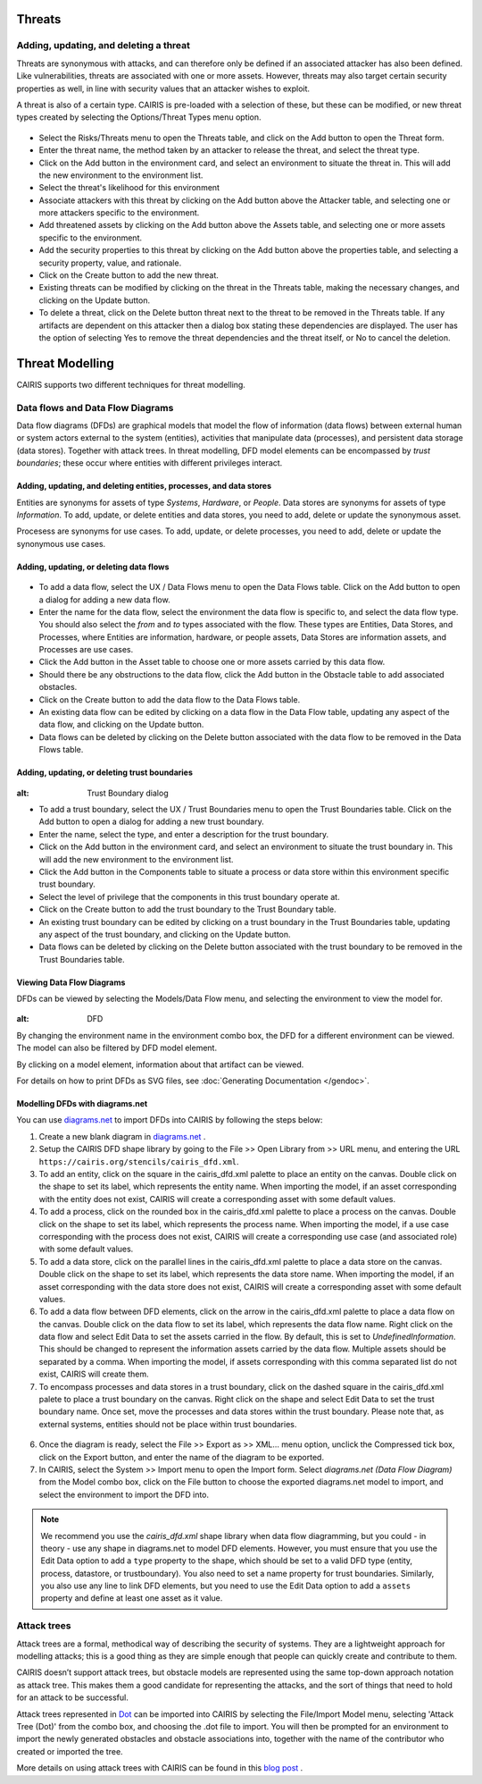 Threats
=======

Adding, updating, and deleting a threat
---------------------------------------

Threats are synonymous with attacks, and can therefore only be defined
if an associated attacker has also been defined. Like vulnerabilities,
threats are associated with one or more assets. However, threats may
also target certain security properties as well, in line with security
values that an attacker wishes to exploit.

A threat is also of a certain type. CAIRIS is pre-loaded with a
selection of these, but these can be modified, or new threat types
created by selecting the Options/Threat Types menu option.


.. figure:: ThreatForm.jpg
   :alt: Threat form


-  Select the Risks/Threats menu to open the Threats table,
   and click on the Add button to open the Threat form.

-  Enter the threat name, the method taken by an attacker to release the
   threat, and select the threat type.

-  Click on the Add button in the environment card, and select an environment to situate the threat in. This will add the new environment to the environment list.

-  Select the threat's likelihood for this environment

-  Associate attackers with this threat by clicking on the Add button above the Attacker table, and selecting one or more attackers specific to the environment.

-  Add threatened assets by clicking on the Add button above the Assets table, and selecting one or more assets specific to the environment.

-  Add the security properties to this threat by clicking on the Add button above the properties table, and selecting a security property, value, and rationale.

-  Click on the Create button to add the new threat.

-  Existing threats can be modified by clicking on the threat in
   the Threats table, making the necessary changes, and clicking on
   the Update button.

-  To delete a threat, click on the Delete button threat next to the threat to be removed in the Threats table.  If any artifacts are dependent on this attacker then a dialog box stating these dependencies are displayed. The user has the option of selecting Yes to remove the threat dependencies and the threat itself, or No to cancel the deletion.

Threat Modelling
================

CAIRIS supports two different techniques for threat modelling.


Data flows and Data Flow Diagrams
---------------------------------

Data flow diagrams (DFDs) are graphical models that model the flow of information (data flows) between external human or system actors external to the system (entities), activities that manipulate data (processes), and persistent data storage (data stores).
Together with attack trees.  In threat modelling, DFD model elements can be encompassed by *trust boundaries*; these occur where entities with different privileges interact.

.. figure:: DFDKey.jpg
   :alt: Data Flow Diagram key


Adding, updating, and deleting entities, processes, and data stores
~~~~~~~~~~~~~~~~~~~~~~~~~~~~~~~~~~~~~~~~~~~~~~~~~~~~~~~~~~~~~~~~~~~

Entities are synonyms for assets of type *Systems*, *Hardware*, or *People*.  Data stores are synonyms for assets of type *Information*.  To add, update, or delete entities and data stores, you need to add, delete or update the synonymous asset.

Procesess are synonyms for use cases. To add, update, or delete processes, you need to add, delete or update the synonymous use cases.


Adding, updating, or deleting data flows
~~~~~~~~~~~~~~~~~~~~~~~~~~~~~~~~~~~~~~~~

.. figure:: updateDataFlow.jpg
   :alt: Data Flow dialog

-   To add a data flow, select the UX / Data Flows menu to open the Data Flows table.  Click on the Add button to open a dialog for adding a new data flow.

-   Enter the name for the data flow, select the environment the data flow is specific to, and select the data flow type.  You should also select the *from* and *to* types associated with the flow.  These types are Entities, Data Stores, and Processes, where Entities are information, hardware, or people assets, Data Stores are information assets, and Processes are use cases.

-   Click the Add button in the Asset table to choose one or more assets carried by this data flow.

-   Should there be any obstructions to the data flow, click the Add button in the Obstacle table to add associated obstacles.

-   Click on the Create button to add the data flow to the Data Flows table.

-   An existing data flow can be edited by clicking on a data flow in the Data Flow table, updating any aspect of the data flow, and clicking on the Update button.

-   Data flows can be deleted by clicking on the Delete button associated with the data flow to be removed in the Data Flows table.

Adding, updating, or deleting trust boundaries
~~~~~~~~~~~~~~~~~~~~~~~~~~~~~~~~~~~~~~~~~~~~~~

.. figure:: updateTrustBoundary.jpg
:alt: Trust Boundary dialog

-   To add a trust boundary, select the UX / Trust Boundaries menu to open the Trust Boundaries table.  Click on the Add button to open a dialog for adding a new trust boundary.

-   Enter the name, select the type, and enter a description for the trust boundary.

-   Click on the Add button in the environment card, and select an environment to situate the trust boundary in. This will add the new environment to the environment list.

-   Click the Add button in the Components table to situate a process or data store within this environment specific trust boundary.

-   Select the level of privilege that the components in this trust boundary operate at.

-   Click on the Create button to add the trust boundary to the Trust Boundary table.

-   An existing trust boundary can be edited by clicking on a trust boundary in the Trust Boundaries table, updating any aspect of the trust boundary, and clicking on the Update button.

-   Data flows can be deleted by clicking on the Delete button associated with the trust boundary to be removed in the Trust Boundaries table.


Viewing Data Flow Diagrams
~~~~~~~~~~~~~~~~~~~~~~~~~~

DFDs can be viewed by selecting the Models/Data Flow menu, and selecting the environment to view the model for.

.. figure:: DFD.jpg
:alt: DFD

By changing the environment name in the environment combo box, the DFD for a different environment can be viewed. The model can also be filtered by DFD model element.

By clicking on a model element, information about that artifact can be viewed.

For details on how to print DFDs as SVG files, see :doc:`Generating Documentation </gendoc>`.

Modelling DFDs with diagrams.net
~~~~~~~~~~~~~~~~~~~~~~~~~~~~~~~~

You can use `diagrams.net <https://diagrams.net>`_ to import DFDs into CAIRIS by following the steps below:

1. Create a new blank diagram in `diagrams.net <https://diagrams.net>`_ .

2. Setup the CAIRIS DFD shape library by going to the File >> Open Library from >> URL menu, and entering the URL ``https://cairis.org/stencils/cairis_dfd.xml``.

3. To add an entity, click on the square in the cairis_dfd.xml palette to place an entity on the canvas.  Double click on the shape to set its label, which represents the entity name.  When importing the model, if an asset corresponding with the entity does not exist, CAIRIS will create a corresponding asset with some default values.

4. To add a process, click on the rounded box in the cairis_dfd.xml palette to place a process on the canvas.  Double click on the shape to set its label, which represents the process name.  When importing the model, if a use case corresponding with the process does not exist, CAIRIS will create a corresponding use case (and associated role) with some default values.

5. To add a data store, click on the parallel lines in the cairis_dfd.xml palette to place a data store on the canvas.  Double click on the shape to set its label, which represents the data store name.  When importing the model, if an asset corresponding with the data store does not exist, CAIRIS will create a corresponding asset with some default values.

6. To add a data flow between DFD elements, click on the arrow in the cairis_dfd.xml palette to place a data flow on the canvas.  Double click on the data flow to set its label, which represents the data flow name.  Right click on the data flow and select Edit Data to set the assets carried in the flow.  By default, this is set to *UndefinedInformation*.  This should be changed to represent the information assets carried by the data flow.  Multiple assets should be separated by a comma.  When importing the model, if assets corresponding with this comma separated list do not exist, CAIRIS will create them.

7. To encompass processes and data stores in a trust boundary, click on the dashed square in the cairis_dfd.xml palete to place a trust boundary on the canvas.  Right click on the shape and select Edit Data to set the trust boundary name.  Once set, move the processes and data stores within the trust boundary.  Please note that, as external systems, entities should not be place within trust boundaries.

.. figure:: dn_dfd.jpg
   :alt: dn_dfd.jpg

6. Once the diagram is ready, select the File >> Export as >> XML... menu option, unclick the Compressed tick box, click on the Export button, and enter the name of the diagram to be exported.

7. In CAIRIS, select the System >> Import menu to open the Import form.  Select *diagrams.net (Data Flow Diagram)* from the Model combo box, click on the File button to choose the exported diagrams.net model to import, and select the environment to import the DFD into.

.. figure:: dn_importedDfd.jpg
   :alt: dn_importedDfd.jpg

.. note:: 
   We recommend you use the *cairis_dfd.xml* shape library when data flow diagramming, but you could - in theory - use any shape in diagrams.net to model DFD elements.  However, you must ensure that you use the Edit Data option to add a ``type`` property to the shape, which should be set to a valid DFD type (entity, process, datastore, or trustboundary).   You also need to set a name property for trust boundaries.  Similarly, you also use any line to link DFD elements, but you need to use the Edit Data option to add a ``assets`` property and define at least one asset as it value.


Attack trees
------------

Attack trees are a formal, methodical way of describing the security of systems.  They are a lightweight approach for modelling attacks; this is a good thing as they are simple enough that people can quickly create and contribute to them.

CAIRIS doesn’t support attack trees, but obstacle models are represented using the same top-down approach notation as attack tree.  This makes them a good candidate for representing the attacks, and the sort of things that need to hold for an attack to be successful.

Attack trees represented in `Dot <https://graphviz.gitlab.io/_pages/doc/info/lang.html>`_ can be imported into CAIRIS by selecting the File/Import Model menu,  selecting 'Attack Tree (Dot)' from the combo box, and choosing the .dot file to import. You will then be prompted for an environment to import the newly generated obstacles and obstacle associations into, together with the name of the contributor who created or imported the tree.

More details on using attack trees with CAIRIS can be found in this `blog post <https://cairis.org/cairis/attacktrees/>`_ .

